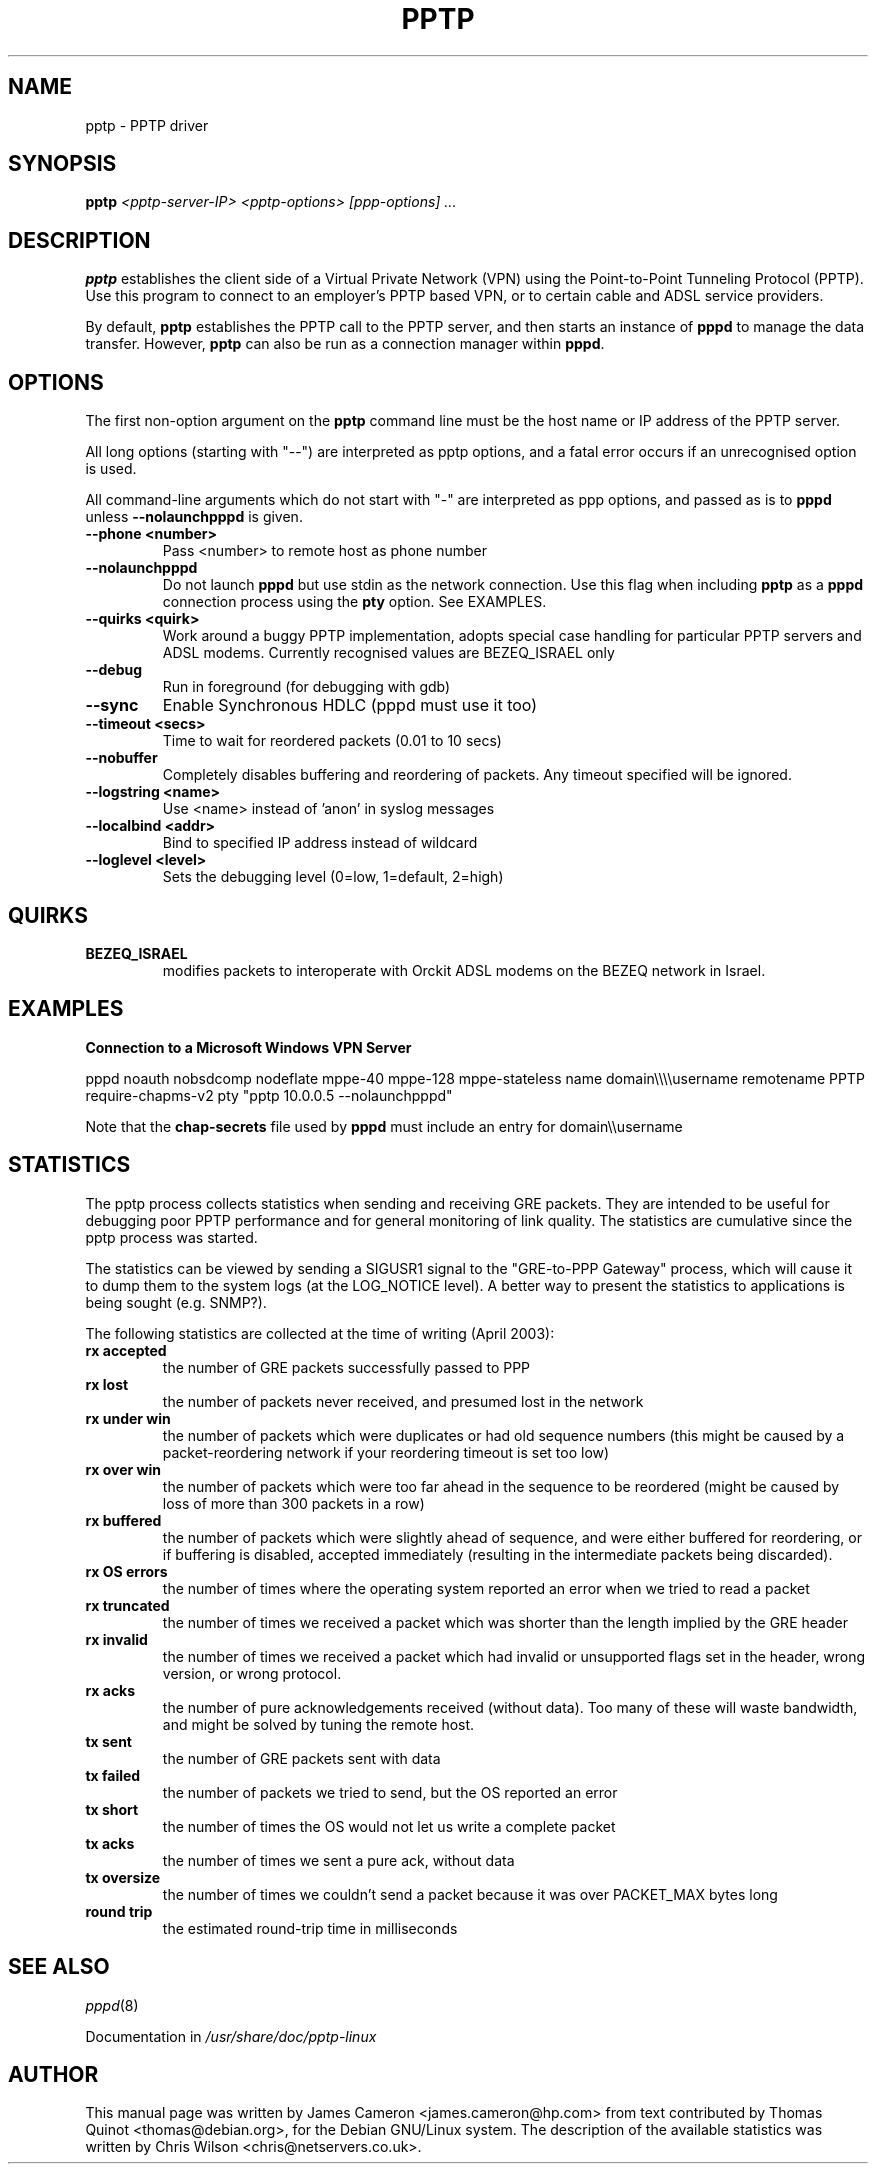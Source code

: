 .\" SH section heading
.\" SS subsection heading
.\" LP paragraph
.\" IP indented paragraph
.\" TP hanging label
.TH PPTP 8
.\" NAME should be all caps, SECTION should be 1-8, maybe w/ subsection
.\" other parms are allowed: see man(7), man(1)
.SH NAME
pptp \- PPTP driver
.SH SYNOPSIS
.B pptp
.I "<pptp-server-IP> <pptp-options> [ppp-options] ..."
.SH "DESCRIPTION"
.LP
.B pptp
establishes the client side of a Virtual Private Network (VPN) using
the Point-to-Point Tunneling Protocol (PPTP).  Use this program to
connect to an employer's PPTP based VPN, or to certain cable and ADSL
service providers.
.LP
By default, \fBpptp\fR establishes the PPTP call to the PPTP server,
and then starts an instance of \fBpppd\fR to manage the data transfer.
However, \fBpptp\fR can also be run as a connection manager within
\fBpppd\fR.
.SH OPTIONS
.LP
The first non-option argument on the \fBpptp\fR command line must be the host
name or IP address of the PPTP server.
.LP
All long options (starting with "--")
are interpreted as pptp options, and a fatal error occurs if an 
unrecognised option is used.
.LP
All command-line arguments which do not start
with "-" are interpreted as ppp options, and passed as is to \fBpppd\fR unless
\fB--nolaunchpppd\fR is given.
.TP
.B \--phone <number>
Pass <number> to remote host as phone number
.TP
.B \--nolaunchpppd
Do not launch
.B pppd
but use stdin as the network connection.  Use this flag when including
.B pptp
as a
.B pppd
connection process using the
.B pty
option.  See EXAMPLES.
.TP
.B \--quirks <quirk>
Work around a buggy PPTP implementation, adopts special case handling for
particular PPTP servers and ADSL modems.
Currently recognised values are BEZEQ_ISRAEL only
.TP
.B \--debug
Run in foreground (for debugging with gdb)
.TP
.B \--sync
Enable Synchronous HDLC (pppd must use it too)
.TP
.B \--timeout <secs>
Time to wait for reordered packets (0.01 to 10 secs)
.TP
.B \--nobuffer
Completely disables buffering and reordering of packets.
Any timeout specified will be ignored.
.TP
.B \--logstring <name>
Use <name> instead of 'anon' in syslog messages
.TP
.B \--localbind <addr>
Bind to specified IP address instead of wildcard
.TP
.B \--loglevel <level>
Sets the debugging level (0=low, 1=default, 2=high)

.SH "QUIRKS"

.TP
.B BEZEQ_ISRAEL
modifies packets to interoperate with Orckit ADSL modems on the BEZEQ
network in Israel.

.SH "EXAMPLES"

.B Connection to a Microsoft Windows VPN Server

.BR
pppd noauth nobsdcomp nodeflate mppe-40 mppe-128
mppe-stateless name domain\\\\\\\\username remotename PPTP
require-chapms-v2
pty "pptp 10.0.0.5 --nolaunchpppd"
.PP
Note that the \fBchap-secrets\fR file used by \fBpppd\fR must include an entry for domain\\\\username

.SH "STATISTICS"
The pptp process collects statistics when sending and receiving
GRE packets. They are intended to be useful for debugging poor PPTP
performance and for general monitoring of link quality. The statistics
are cumulative since the pptp process was started.
.PP
The statistics can be viewed by sending a SIGUSR1 signal to the
"GRE-to-PPP Gateway" process, which will cause it to dump them
to the system logs (at the LOG_NOTICE level). A better way to present
the statistics to applications is being sought (e.g. SNMP?).
.PP
The following statistics are collected at the time of writing (April 2003):
.TP
.B rx accepted
the number of GRE packets successfully passed to PPP
.TP
.B rx lost
the number of packets never received, and presumed lost in the network
.TP
.B rx under win
the number of packets which were duplicates or had old sequence numbers
(this might be caused by a packet-reordering network if your reordering
timeout is set too low)
.TP
.B rx over win
the number of packets which were too far ahead in the sequence to be
reordered (might be caused by loss of more than 300 packets in a row)
.TP
.B rx buffered
the number of packets which were slightly ahead of sequence, and were
either buffered for reordering, or if buffering is disabled, accepted
immediately (resulting in the intermediate packets being discarded).
.TP
.B rx OS errors
the number of times where the operating system reported an error when
we tried to read a packet
.TP
.B rx truncated
the number of times we received a packet which was shorter than the
length implied by the GRE header
.TP
.B rx invalid
the number of times we received a packet which had invalid or unsupported
flags set in the header, wrong version, or wrong protocol.
.TP
.B rx acks
the number of pure acknowledgements received (without data). Too many
of these will waste bandwidth, and might be solved by tuning the remote host.
.TP
.B tx sent
the number of GRE packets sent with data
.TP
.B tx failed
the number of packets we tried to send, but the OS reported an error
.TP
.B tx short
the number of times the OS would not let us write a complete packet
.TP
.B tx acks
the number of times we sent a pure ack, without data
.TP
.B tx oversize
the number of times we couldn't send a packet because it was over
PACKET_MAX bytes long
.TP
.B round trip
the estimated round-trip time in milliseconds

.SH "SEE ALSO"
.IR pppd (8)
.PP
Documentation in
.IR /usr/share/doc/pptp-linux
.SH AUTHOR
This manual page was written by James Cameron
<james.cameron@hp.com> from text contributed by Thomas Quinot
<thomas@debian.org>, for the Debian GNU/Linux system.
The description of the available statistics was written by Chris Wilson
<chris@netservers.co.uk>.
